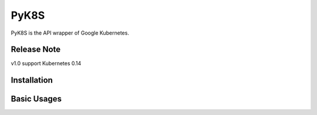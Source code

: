 PyK8S
=====

PyK8S is the API wrapper of Google Kubernetes.

Release Note
------------
v1.0 support Kubernetes 0.14

Installation
------------


Basic Usages
------------



